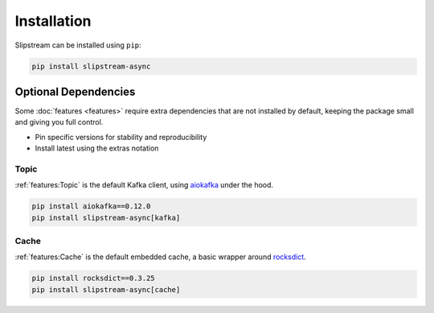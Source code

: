 Installation
============

Slipstream can be installed using ``pip``:

.. code-block:: c

    pip install slipstream-async

Optional Dependencies
^^^^^^^^^^^^^^^^^^^^^

Some :doc:`features <features>` require extra dependencies that are not installed by default, keeping the package small and giving you full control.

- Pin specific versions for stability and reproducibility
- Install latest using the extras notation

Topic
-----

:ref:`features:Topic` is the default Kafka client, using `aiokafka <https://aiokafka.readthedocs.io/en/stable/index.html>`_ under the hood.

.. code-block:: c

    pip install aiokafka==0.12.0
    pip install slipstream-async[kafka]

Cache
-----

:ref:`features:Cache` is the default embedded cache, a basic wrapper around `rocksdict <https://rocksdict.github.io/RocksDict/rocksdict.html>`_.

.. code-block:: c

    pip install rocksdict==0.3.25
    pip install slipstream-async[cache]
